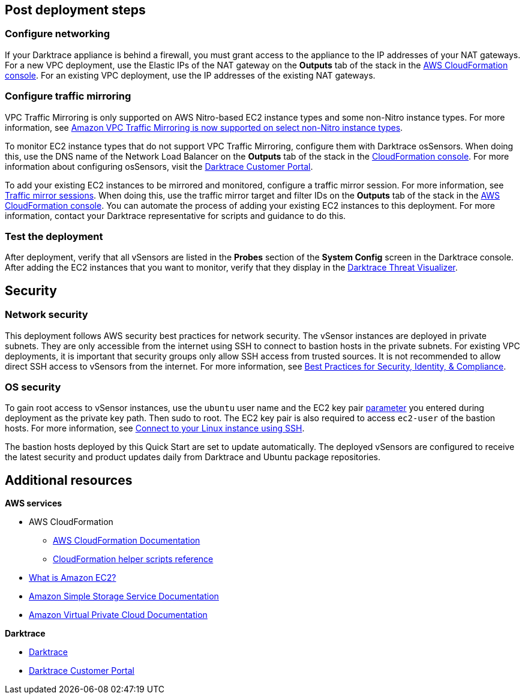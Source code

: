 // Add steps as necessary for accessing the software, post-configuration, and testing. Don’t include full usage instructions for your software, but add links to your product documentation for that information.
//Should any sections not be applicable, remove them

== Post deployment steps

=== Configure networking

If your Darktrace appliance is behind a firewall, you must grant access to the appliance to the IP addresses of your NAT gateways. For a new VPC deployment, use the Elastic IPs of the NAT gateway on the *Outputs* tab of the stack in the https://console.aws.amazon.com/cloudfront/home?[AWS CloudFormation console^]. For an existing VPC deployment, use the IP addresses of the existing NAT gateways.

//TODO: I don't see *NAT Gateway Elastic IPs* in cfn_outputs.png. I don't need a new screen shot, just confirm that if I say "For a new VPC deployment, use the Elastic IPs of the NAT gateway on the *Outputs* tab of the stack in the AWS CloudFormation console," this is correct.

=== Configure traffic mirroring

VPC Traffic Mirroring is only supported on AWS Nitro-based EC2 instance types and some non-Nitro instance types. For more information, see https://aws.amazon.com/about-aws/whats-new/2021/02/amazon-vpc-traffic-mirroring-supported-select-non-nitro-instance-types[Amazon VPC Traffic Mirroring is now supported on select non-Nitro instance types^]. 

To monitor EC2 instance types that do not support VPC Traffic Mirroring, configure them with Darktrace osSensors. When doing this, use the DNS name of the Network Load Balancer on the *Outputs* tab of the stack in the https://console.aws.amazon.com/cloudfront/home?[CloudFormation console^]. For more information about configuring osSensors, visit the https://customerportal.darktrace.com/login[Darktrace Customer Portal^].

To add your existing EC2 instances to be mirrored and monitored, configure a traffic mirror session. For more information, see https://docs.aws.amazon.com/vpc/latest/mirroring/traffic-mirroring-session.html[Traffic mirror sessions^]. When doing this, use the traffic mirror target and filter IDs on the *Outputs* tab of the stack in the https://console.aws.amazon.com/cloudfront/home?[AWS CloudFormation console^]. You can automate the process of adding your existing EC2 instances to this deployment. For more information, contact your Darktrace representative for scripts and guidance to do this.

=== Test the deployment

After deployment, verify that all vSensors are listed in the *Probes* section of the *System Config* screen in the Darktrace console. After adding the EC2 instances that you want to monitor, verify that they display in the https://www.darktrace.com/en/threat-visualization/[Darktrace Threat Visualizer^].

//TODO: Please review wording here^.


== Security
// Provide post-deployment best practices for using the technology on AWS, including considerations such as migrating data, backups, ensuring high performance, high availability, etc. Link to software documentation for detailed information.

=== Network security
This deployment follows AWS security best practices for network security. The vSensor instances are deployed in private subnets. They are only accessible from the internet using SSH to connect to bastion hosts in the private subnets. For existing VPC deployments, it is important that security groups only allow SSH access from trusted sources. It is not recommended to allow direct SSH access to vSensors from the internet. For more information, see https://aws.amazon.com/architecture/security-identity-compliance/?cards-all.sort-by=item.additionalFields.sortDate&cards-all.sort-order=desc&awsf.content-type=*all&awsf.methodology=*all[Best Practices for Security, Identity, & Compliance^].

=== OS security

To gain root access to vSensor instances, use the `ubuntu` user name and the EC2 key pair link:#_parameter_reference[parameter] you entered during deployment as the private key path. Then sudo to root. The EC2 key pair is also required to access `ec2-user` of the bastion hosts. For more information, see https://docs.aws.amazon.com/AWSEC2/latest/UserGuide/AccessingInstancesLinux.html[Connect to your Linux instance using SSH^].

The bastion hosts deployed by this Quick Start are set to update automatically. The deployed vSensors are configured to receive the latest security and product updates daily from Darktrace and Ubuntu package repositories.

== Additional resources

*AWS services*

- AWS CloudFormation

* https://aws.amazon.com/documentation/cloudformation/[AWS CloudFormation Documentation^]

* https://docs.aws.amazon.com/AWSCloudFormation/latest/UserGuide/cfn-helper-scripts-reference.html[CloudFormation helper scripts reference^]

- https://docs.aws.amazon.com/AWSEC2/latest/UserGuide/[What is Amazon EC2?^]

- https://aws.amazon.com/documentation/s3/[Amazon Simple Storage Service Documentation^]

- https://aws.amazon.com/documentation/vpc/[Amazon Virtual Private Cloud Documentation^]

*Darktrace*

- https://darktrace.com[Darktrace^]

- https://customerportal.darktrace.com[Darktrace Customer Portal^]
